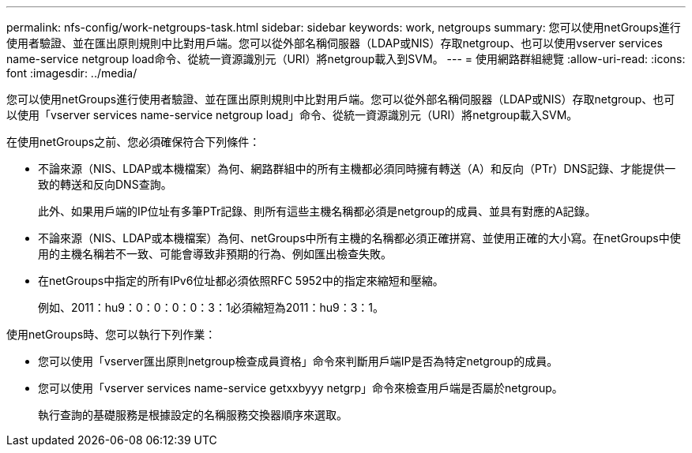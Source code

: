---
permalink: nfs-config/work-netgroups-task.html 
sidebar: sidebar 
keywords: work, netgroups 
summary: 您可以使用netGroups進行使用者驗證、並在匯出原則規則中比對用戶端。您可以從外部名稱伺服器（LDAP或NIS）存取netgroup、也可以使用vserver services name-service netgroup load命令、從統一資源識別元（URI）將netgroup載入到SVM。 
---
= 使用網路群組總覽
:allow-uri-read: 
:icons: font
:imagesdir: ../media/


[role="lead"]
您可以使用netGroups進行使用者驗證、並在匯出原則規則中比對用戶端。您可以從外部名稱伺服器（LDAP或NIS）存取netgroup、也可以使用「vserver services name-service netgroup load」命令、從統一資源識別元（URI）將netgroup載入SVM。

在使用netGroups之前、您必須確保符合下列條件：

* 不論來源（NIS、LDAP或本機檔案）為何、網路群組中的所有主機都必須同時擁有轉送（A）和反向（PTr）DNS記錄、才能提供一致的轉送和反向DNS查詢。
+
此外、如果用戶端的IP位址有多筆PTr記錄、則所有這些主機名稱都必須是netgroup的成員、並具有對應的A記錄。

* 不論來源（NIS、LDAP或本機檔案）為何、netGroups中所有主機的名稱都必須正確拼寫、並使用正確的大小寫。在netGroups中使用的主機名稱若不一致、可能會導致非預期的行為、例如匯出檢查失敗。
* 在netGroups中指定的所有IPv6位址都必須依照RFC 5952中的指定來縮短和壓縮。
+
例如、2011：hu9：0：0：0：0：3：1必須縮短為2011：hu9：3：1。



使用netGroups時、您可以執行下列作業：

* 您可以使用「vserver匯出原則netgroup檢查成員資格」命令來判斷用戶端IP是否為特定netgroup的成員。
* 您可以使用「vserver services name-service getxxbyyy netgrp」命令來檢查用戶端是否屬於netgroup。
+
執行查詢的基礎服務是根據設定的名稱服務交換器順序來選取。


